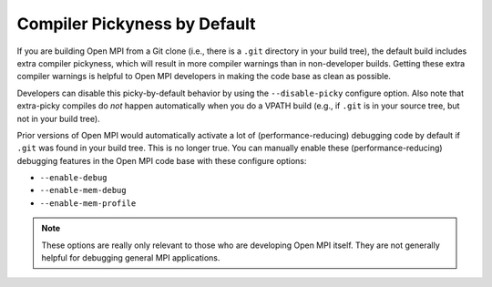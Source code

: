 Compiler Pickyness by Default
=============================

If you are building Open MPI from a Git clone (i.e., there is a
``.git`` directory in your build tree), the default build includes
extra compiler pickyness, which will result in more compiler warnings
than in non-developer builds.  Getting these extra compiler warnings
is helpful to Open MPI developers in making the code base as clean as
possible.

Developers can disable this picky-by-default behavior by using the
``--disable-picky`` configure option.  Also note that extra-picky
compiles do *not* happen automatically when you do a VPATH build
(e.g., if ``.git`` is in your source tree, but not in your build
tree).

Prior versions of Open MPI would automatically activate a lot of
(performance-reducing) debugging code by default if ``.git`` was found
in your build tree.  This is no longer true.  You can manually enable
these (performance-reducing) debugging features in the Open MPI code
base with these configure options:

* ``--enable-debug``
* ``--enable-mem-debug``
* ``--enable-mem-profile``

.. note:: These options are really only relevant to those who are
   developing Open MPI itself.  They are not generally helpful for
   debugging general MPI applications.
